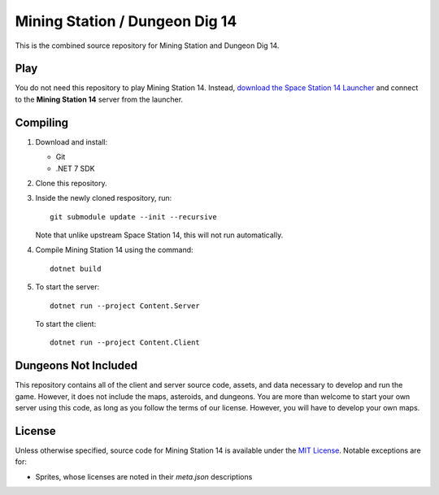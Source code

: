 Mining Station / Dungeon Dig 14
===============================
This is the combined source repository for Mining Station and Dungeon Dig 14.

Play
----
You do not need this repository to play Mining Station 14. Instead, `download
the Space Station 14 Launcher <https://spacestation14.io/about/nightlies/>`_
and connect to the **Mining Station 14** server from the launcher.

Compiling
---------
1. Download and install:

   - Git
   - .NET 7 SDK

2. Clone this repository.

3. Inside the newly cloned respository, run::

    git submodule update --init --recursive

   Note that unlike upstream Space Station 14, this will not run automatically.

4. Compile Mining Station 14 using the command::

    dotnet build

5. To start the server::

    dotnet run --project Content.Server

   To start the client::

    dotnet run --project Content.Client

Dungeons Not Included
---------------------
This repository contains all of the client and server source code, assets, and
data necessary to develop and run the game. However, it does not include the
maps, asteroids, and dungeons. You are more than welcome to start your own
server using this code, as long as you follow the terms of our license.
However, you will have to develop your own maps.

License
-------
Unless otherwise specified, source code for Mining Station 14 is available
under the `MIT License <LICENSE.TXT>`_. Notable exceptions are for:

- Sprites, whose licenses are noted in their *meta.json* descriptions
